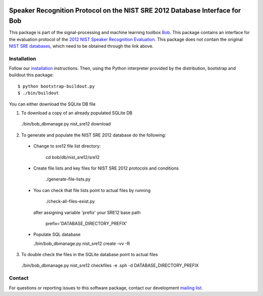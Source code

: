 .. vim: set fileencoding=utf-8 :
.. Wed Aug 24 16:40:00 CEST 2016

.. image:: http://img.shields.io/badge/docs-stable-yellow.svg
   :target: http://pythonhosted.org/bob.db.nist_sre12/index.html
.. image:: http://img.shields.io/badge/docs-latest-orange.svg
   :target: https://www.idiap.ch/software/bob/docs/latest/bob/bob.db.nist_sre12/master/index.html
.. image:: https://gitlab.idiap.ch/bob/bob.db.nist_sre12/badges/master/build.svg
   :target: https://gitlab.idiap.ch/bob/bob.db.nist_sre12/commits/master
.. image:: https://img.shields.io/badge/gitlab-project-0000c0.svg
   :target: https://gitlab.idiap.ch/bob/bob.db.nist_sre12
.. image:: http://img.shields.io/pypi/v/bob.db.nist_sre12.svg
   :target: https://pypi.python.org/pypi/bob.db.nist_sre12
.. image:: http://img.shields.io/pypi/dm/bob.db.nist_sre12.svg
   :target: https://pypi.python.org/pypi/bob.db.nist_sre12


=============================================================================
 Speaker Recognition Protocol on the NIST SRE 2012 Database Interface for Bob
=============================================================================

This package is part of the signal-processing and machine learning toolbox
Bob_. This package contains an interface for the evaluation protocol of the `2012 NIST Speaker Recognition Evaluation <http://www.nist.gov/itl/iad/mig/sre12.cfm>`_. This package does not contain the original `NIST SRE databases <http://www.ldc.upenn.edu/Catalog/CatalogEntry.jsp?catalogId=LDC2013S03>`_, which need to be obtained through the link above.


Installation
------------

Follow our `installation`_ instructions. Then, using the Python interpreter
provided by the distribution, bootstrap and buildout this package::

  $ python bootstrap-buildout.py
  $ ./bin/buildout

You can either download the SQLite DB file

1. To download a copy of an already populated SQLite DB

  ./bin/bob_dbmanage.py nist_sre12 download


2. To generate and populate the NIST SRE 2012 database do the following:

  - Change to sre12 file list directory:
   
      cd bob/db/nist_sre12/sre12

  - Create file lists and key files for NIST SRE 2012 protocols and conditions

      ./generate-file-lists.py

  - You can check that file lists point to actual files by running 

      ./check-all-files-exist.py

    after assigning variable 'prefix' your SRE12 base path

      prefix='DATABASE_DIRECTORY_PREFIX'

  - Populate SQL database

    ./bin/bob_dbmanage.py nist_sre12 create -vv -R


3. To double check the files in the SQLite database point to actual files

  ./bin/bob_dbmanage.py nist_sre12 checkfiles -e .sph -d DATABASE_DIRECTORY_PREFIX


Contact
-------

For questions or reporting issues to this software package, contact our
development `mailing list`_.


.. Place your references here:
.. _bob: https://www.idiap.ch/software/bob
.. _installation: https://www.idiap.ch/software/bob/install
.. _mailing list: https://www.idiap.ch/software/bob/discuss
